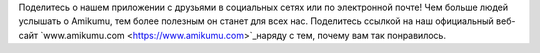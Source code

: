 Поделитесь о нашем приложении с друзьями в социальных сетях или по электронной почте! Чем больше людей услышать о Amikumu, тем более полезным он станет для всех нас. Поделитесь ссылкой на наш официальный веб-сайт `www.amikumu.com <https://www.amikumu.com>`_наряду с тем, почему вам так понравилось.
